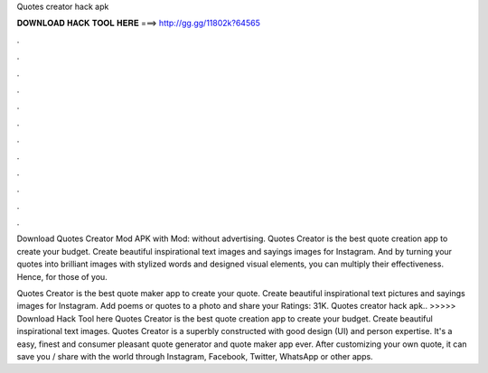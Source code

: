 Quotes creator hack apk



𝐃𝐎𝐖𝐍𝐋𝐎𝐀𝐃 𝐇𝐀𝐂𝐊 𝐓𝐎𝐎𝐋 𝐇𝐄𝐑𝐄 ===> http://gg.gg/11802k?64565



.



.



.



.



.



.



.



.



.



.



.



.

Download Quotes Creator Mod APK with Mod: without advertising. Quotes Creator is the best quote creation app to create your budget. Create beautiful inspirational text images and sayings images for Instagram. And by turning your quotes into brilliant images with stylized words and designed visual elements, you can multiply their effectiveness. Hence, for those of you.

Quotes Creator is the best quote maker app to create your quote. Create beautiful inspirational text pictures and sayings images for Instagram. Add poems or quotes to a photo and share your Ratings: 31K. Quotes creator hack apk.. >>>>> Download Hack Tool here Quotes Creator is the best quote creation app to create your budget. Create beautiful inspirational text images. Quotes Creator is a superbly constructed with good design (UI) and person expertise. It's a easy, finest and consumer pleasant quote generator and quote maker app ever. After customizing your own quote, it can save you / share with the world through Instagram, Facebook, Twitter, WhatsApp or other apps.
